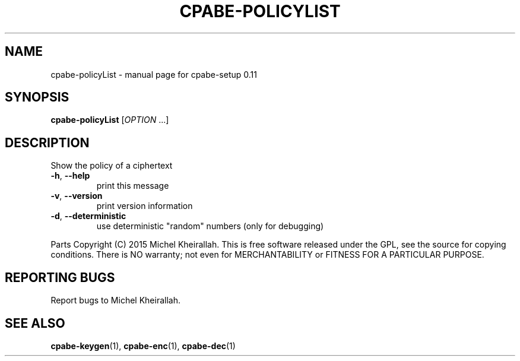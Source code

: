 .\" DO NOT MODIFY THIS FILE!  It was generated by help2man 1.38.2.
.TH CPABE-POLICYLIST "1" "JULY 2015" "User Commands"
.SH NAME
cpabe-policyList \- manual page for cpabe-setup 0.11
.SH SYNOPSIS
.B cpabe-policyList
[\fIOPTION \fR...]
.SH DESCRIPTION
Show the policy of a ciphertext
.TP
\fB\-h\fR, \fB\-\-help\fR
print this message
.TP
\fB\-v\fR, \fB\-\-version\fR
print version information
.TP
\fB\-d\fR, \fB\-\-deterministic\fR
use deterministic "random" numbers
(only for debugging)
.PP
Parts Copyright (C) 2015 Michel Kheirallah.
This is free software released under the GPL, see the source for copying
conditions. There is NO warranty; not even for MERCHANTABILITY or FITNESS
FOR A PARTICULAR PURPOSE.
.SH "REPORTING BUGS"
Report bugs to Michel Kheirallah.
.SH "SEE ALSO"
.BR cpabe-keygen (1),
.BR cpabe-enc (1),
.BR cpabe-dec (1)
